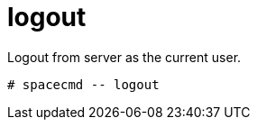 [[ref-spacecmd-logout]]
= logout

Logout from server as the current user.

[source]
--
# spacecmd -- logout
--
